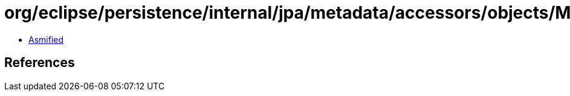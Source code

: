 = org/eclipse/persistence/internal/jpa/metadata/accessors/objects/MetadataAccessibleObject.class

 - link:MetadataAccessibleObject-asmified.java[Asmified]

== References

